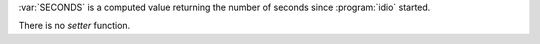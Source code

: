 :var:`SECONDS` is a computed value returning the number of seconds
since :program:`idio` started.

There is no `setter` function.

